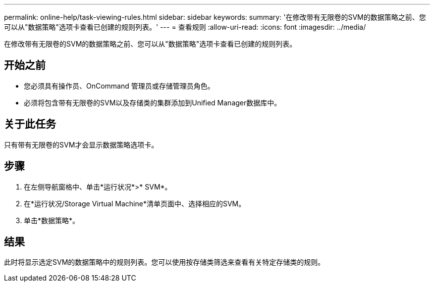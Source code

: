 ---
permalink: online-help/task-viewing-rules.html 
sidebar: sidebar 
keywords:  
summary: '在修改带有无限卷的SVM的数据策略之前、您可以从"数据策略"选项卡查看已创建的规则列表。' 
---
= 查看规则
:allow-uri-read: 
:icons: font
:imagesdir: ../media/


[role="lead"]
在修改带有无限卷的SVM的数据策略之前、您可以从"数据策略"选项卡查看已创建的规则列表。



== 开始之前

* 您必须具有操作员、OnCommand 管理员或存储管理员角色。
* 必须将包含带有无限卷的SVM以及存储类的集群添加到Unified Manager数据库中。




== 关于此任务

只有带有无限卷的SVM才会显示数据策略选项卡。



== 步骤

. 在左侧导航窗格中、单击*运行状况*>* SVM*。
. 在*运行状况/Storage Virtual Machine*清单页面中、选择相应的SVM。
. 单击*数据策略*。




== 结果

此时将显示选定SVM的数据策略中的规则列表。您可以使用按存储类筛选来查看有关特定存储类的规则。
